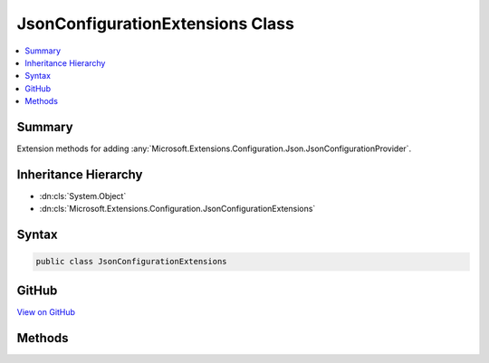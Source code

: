 

JsonConfigurationExtensions Class
=================================



.. contents:: 
   :local:



Summary
-------

Extension methods for adding :any:`Microsoft.Extensions.Configuration.Json.JsonConfigurationProvider`\.





Inheritance Hierarchy
---------------------


* :dn:cls:`System.Object`
* :dn:cls:`Microsoft.Extensions.Configuration.JsonConfigurationExtensions`








Syntax
------

.. code-block:: csharp

   public class JsonConfigurationExtensions





GitHub
------

`View on GitHub <https://github.com/aspnet/apidocs/blob/master/aspnet/configuration/src/Microsoft.Extensions.Configuration.Json/JsonConfigurationExtensions.cs>`_





.. dn:class:: Microsoft.Extensions.Configuration.JsonConfigurationExtensions

Methods
-------

.. dn:class:: Microsoft.Extensions.Configuration.JsonConfigurationExtensions
    :noindex:
    :hidden:

    
    .. dn:method:: Microsoft.Extensions.Configuration.JsonConfigurationExtensions.AddJsonFile(Microsoft.Extensions.Configuration.IConfigurationBuilder, System.String)
    
        
    
        Adds the JSON configuration provider at ``path`` to ``configurationBuilder``.
    
        
        
        
        :param configurationBuilder: The  to add to.
        
        :type configurationBuilder: Microsoft.Extensions.Configuration.IConfigurationBuilder
        
        
        :param path: Absolute path or path relative to  of
            .
        
        :type path: System.String
        :rtype: Microsoft.Extensions.Configuration.IConfigurationBuilder
        :return: The <see cref="T:Microsoft.Extensions.Configuration.IConfigurationBuilder" />.
    
        
        .. code-block:: csharp
    
           public static IConfigurationBuilder AddJsonFile(IConfigurationBuilder configurationBuilder, string path)
    
    .. dn:method:: Microsoft.Extensions.Configuration.JsonConfigurationExtensions.AddJsonFile(Microsoft.Extensions.Configuration.IConfigurationBuilder, System.String, System.Boolean)
    
        
    
        Adds the JSON configuration provider at ``path`` to ``configurationBuilder``.
    
        
        
        
        :param configurationBuilder: The  to add to.
        
        :type configurationBuilder: Microsoft.Extensions.Configuration.IConfigurationBuilder
        
        
        :param path: Absolute path or path relative to  of
            .
        
        :type path: System.String
        
        
        :param optional: Determines if loading the configuration provider is optional.
        
        :type optional: System.Boolean
        :rtype: Microsoft.Extensions.Configuration.IConfigurationBuilder
        :return: The <see cref="T:Microsoft.Extensions.Configuration.IConfigurationBuilder" />.
    
        
        .. code-block:: csharp
    
           public static IConfigurationBuilder AddJsonFile(IConfigurationBuilder configurationBuilder, string path, bool optional)
    

